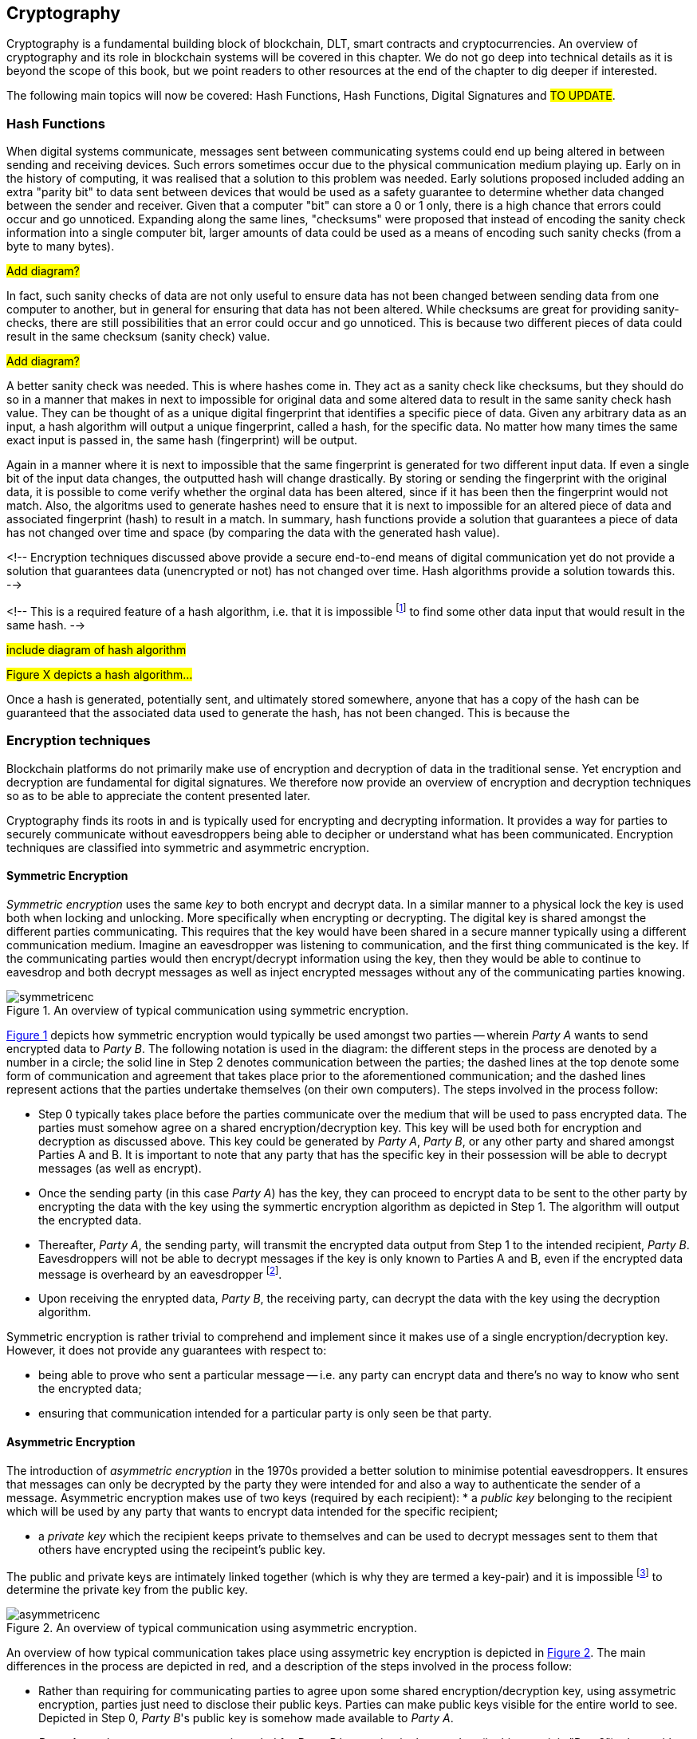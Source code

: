 [[chap-crypto]]
== Cryptography

Cryptography is a fundamental building block of blockchain, DLT, smart contracts and cryptocurrencies. An overview of cryptography and its role in blockchain systems will be covered in this chapter. We do not go deep into technical details as it is beyond the scope of this book, but we point readers to other resources at the end of the chapter to dig deeper if interested.

The following main topics will now be covered: Hash Functions, Hash Functions, Digital Signatures and #TO UPDATE#.

=== Hash Functions

When digital systems communicate, messages sent between communicating systems could end up being altered in between sending and receiving devices. Such errors sometimes occur due to the physical communication medium playing up. Early on in the history of computing, it was realised that a solution to this problem was needed. Early solutions proposed included adding an extra "parity bit" to data sent between devices that would be used as a safety guarantee to determine whether data changed between the sender and receiver. Given that a computer "bit" can store a 0 or 1 only, there is a high chance that errors could occur and go unnoticed. Expanding along the same lines, "checksums" were proposed that instead of encoding the sanity check information into a single computer bit, larger amounts of data could be used as a means of encoding such sanity checks (from a byte to many bytes).

#Add diagram?#

In fact, such sanity checks of data are not only useful to ensure data has not been changed between sending data from one computer to another, but in general for ensuring that data has not been altered. While checksums are great for providing sanity-checks, there are still possibilities that an error could occur and go unnoticed. This is because two different pieces of data could result in the same checksum (sanity check) value. 

#Add diagram?#

A better sanity check was needed. This is where hashes come in. They act as a sanity check like checksums, but they should do so in a manner that makes in next to impossible for original data and some altered data to result in the same sanity check hash value. They can be thought of as a unique digital fingerprint that identifies a specific piece of data. Given any arbitrary data as an input, a hash algorithm will output a unique fingerprint, called a hash, for the specific data. No matter how many times the same exact input is passed in, the same hash (fingerprint) will be output.

Again in a manner where it is next to impossible that the same fingerprint is generated for two different input data. If even a single bit of the input data changes, the outputted hash will change drastically. By storing or sending the fingerprint with the original data, it is possible to come verify whether the orginal data has been altered, since if it has been then the fingerprint would not match. Also, the algoritms used to generate hashes need to ensure that it is next to impossible for an altered piece of data and associated fingerprint (hash) to result in a match. In summary, hash functions provide a solution that guarantees a piece of data has not changed over time and space (by comparing the data with the generated hash value).

<!-- Encryption techniques discussed above provide a secure end-to-end means of digital communication yet do not provide a solution that guarantees data (unencrypted or not) has not changed over time. Hash algorithms provide a solution towards this. -->

<!-- This is a required feature of a hash algorithm, i.e. that it is impossible footnote:[again, computationally infeasible] to find some other data input that would result in the same hash. -->

#include diagram of hash algorithm#

#Figure X depicts a hash algorithm...#

Once a hash is generated, potentially sent, and ultimately stored somewhere, anyone that has a copy of the hash can be guaranteed that the associated data used to generate the hash, has not been changed. This is because the 


=== Encryption techniques

Blockchain platforms do not primarily make use of encryption and decryption of data in the traditional sense. Yet encryption and decryption are fundamental for digital signatures. We therefore now provide an overview of encryption and decryption techniques so as to be able to appreciate the content presented later.

Cryptography finds its roots in and is typically used for encrypting and decrypting information. It provides a way for parties to securely communicate without eavesdroppers being able to decipher or understand what has been communicated. Encryption techniques are classified into symmetric and asymmetric encryption. 

==== Symmetric Encryption

_Symmetric encryption_ uses the same _key_ to both encrypt and decrypt data.  In a similar manner to a physical lock the key is used both when locking and unlocking. More specifically when  encrypting or decrypting. The digital key is shared amongst the different parties communicating. This requires that the key would have been shared in a secure manner typically using a different communication medium. Imagine an eavesdropper was listening to communication, and the first thing communicated is the key. If the communicating parties would then encrypt/decrypt information using the key, then they would be able to continue to eavesdrop and both decrypt messages as well as inject encrypted messages without any of the communicating parties knowing. 

[caption="Figure {counter:figure}. ", reftext="Figure {figure}"]
.An overview of typical communication using symmetric encryption. 
[#img_sym]
image::symmetricenc.png[]

<<img_sym>> depicts how symmetric encryption would typically be used amongst two parties -- wherein _Party A_ wants to send encrypted data to _Party B_. The following notation is used in the diagram: the different steps in the process are denoted by a number in a circle; the solid line in Step 2 denotes communication between the parties; the dashed lines at the top denote some form of communication and agreement that takes place prior to the aforementioned communication; and the dashed lines represent actions that the parties undertake themselves (on their own computers). The steps involved in the process follow:
    
    * Step 0 typically takes place before the parties communicate over the medium that will be used to pass encrypted data. The parties must somehow agree on a shared encryption/decryption key. This key will be used both for encryption and decryption as discussed above. This key could be generated by _Party A_, _Party B_, or any other party and shared amongst Parties A and B. It is important to note that any party that has the specific key in their possession will be able to decrypt messages (as well as encrypt).

    * Once the sending party (in this case _Party A_) has the key, they can proceed to encrypt data to be sent to the other party by encrypting the data with the key using the symmertic encryption algorithm as depicted in Step 1. The algorithm will output the encrypted data.

    * Thereafter, _Party A_, the sending party, will transmit the encrypted data output from Step 1 to the intended recipient, _Party B_. Eavesdroppers will not be able to decrypt messages if the key is only known to Parties A and B, even if the encrypted data message is overheard by an eavesdropper footnote:[Provided that the encryption/decryption key strength is sufficient.].

    * Upon receiving the enrypted data, _Party B_, the receiving party, can decrypt the data with the key using the decryption algorithm.

Symmetric encryption is rather trivial to comprehend and implement since it makes use of a single encryption/decryption key. However, it does not provide any guarantees with respect to: 

    * being able to prove who sent a particular message -- i.e. any party can encrypt data and there's no way to know who sent the encrypted data; 
    
    * ensuring that communication intended for a particular party is only seen be that party.


==== Asymmetric Encryption

The introduction of _asymmetric encryption_ in the 1970s provided a better solution to minimise potential eavesdroppers. It ensures that messages can only be decrypted by the party they were intended for and also a way to authenticate the sender of a message. Asymmetric encryption makes use of two keys (required by each recipient): 
    * a _public key_ belonging to the recipient which will be used by any party that wants to encrypt data intended for the specific recipient; 
    
    * a _private key_ which the recipient keeps private to themselves and can be used to decrypt messages sent to them that others have encrypted using the recipeint's public key. 

The public and private keys are intimately linked together (which is why they are termed a key-pair) and it is impossible footnote:[or rather computationally infeasible] to determine the private key from the public key.

[caption="Figure {counter:figure}. ", reftext="Figure {figure}"]
.An overview of typical communication using asymmetric encryption.
[#img_asym]
image::asymmetricenc.png[]

An overview of how typical communication takes place using assymetric key encryption is depicted in <<img_asym>>. The main differences in the process are depicted in red, and a description of the steps involved in the process follow:

* Rather than requiring for communicating parties to agree upon some shared encryption/decryption key, using assymetric encryption, parties just need to disclose their public keys. Parties can make public keys visible for the entire world to see. Depicted in Step 0, _Party B_'s public key is somehow made available to _Party A_.

* _Party A_ can then encrypt messages intended for _Party B_ by passing in the raw data (in this case it is "Data2"), along with _Party B_'s public key into the asymmetric encryption algorithm (depicted in Step 1). The encryption algorithm will output the encrypted data.

* Thereafter, _Party A_ can send the encrypted data to _Party B_, knowing (depicted in Step 2), knowing that only _Party B_ will be able to decipher the data -- since it is only possible to be decrypted using _Party B_'s private key that they should keep private to themselves.

* Finally, _Party B_ can then pass the encrypted data received and their private key into the decryption algorithm (depicted in Step 3) which will output the actual message intended for them (which was "Data2").

Unlike symmertic encryption, would could allow for _Party B_ to also send messages back to _Party A_ using the same encryption/decryption key, assymetric encryption does not. This is by design, to ensure that messages intended for a party can only be decrypted by that specific party. To reply back, using assymetric encryption, _Party B_ could follow the same process by using _Party A_'s public key to encrypt messages it would like to send back to _Party A_. 

Whilst, assymetric encryption guarantees that only the intended recipient of a particular message can decrypt that message, it does not stop a sender from pretending to be someone else -- and the same goes for symmertic key encryption (when the shared encryption/decryption key is leaked). Consider a malicious actor, _Party C_, who also knows _Party B_'s public key. _Party C_ could encrypt messages intended for _Party B_, and when sending the encrypted data to _Party B_ they could pretend to be _Party A_. _Party B_ would have no way to know that it is actually receiving messages from _Party C_. The solution to this, _Digital Signatures_, are discussed later in this chapter.

#Another problem the encryption techniques discussed above have is that on their own, there is no way to provide guarantees that the data sent by the sending party has not been changed by the time it reaches the  <LEAD ON TO HASHES>#





=== Digital Signatures

Digital signatures solve the problem discussed above. They provide a way for anyone to verify that a message was actually created and "digitally signed" by a specific party.



=== What does it do?

What does it do?


=== How does it work?

How does it work?


=== How it provides security

How it provides security


=== How it provides privacy

How it provides privacy


=== Its role in securing the blockchain

Its role in securing the blockchain


=== #Pointers to cryptography resources#

#Pointers to cryptography resources#


